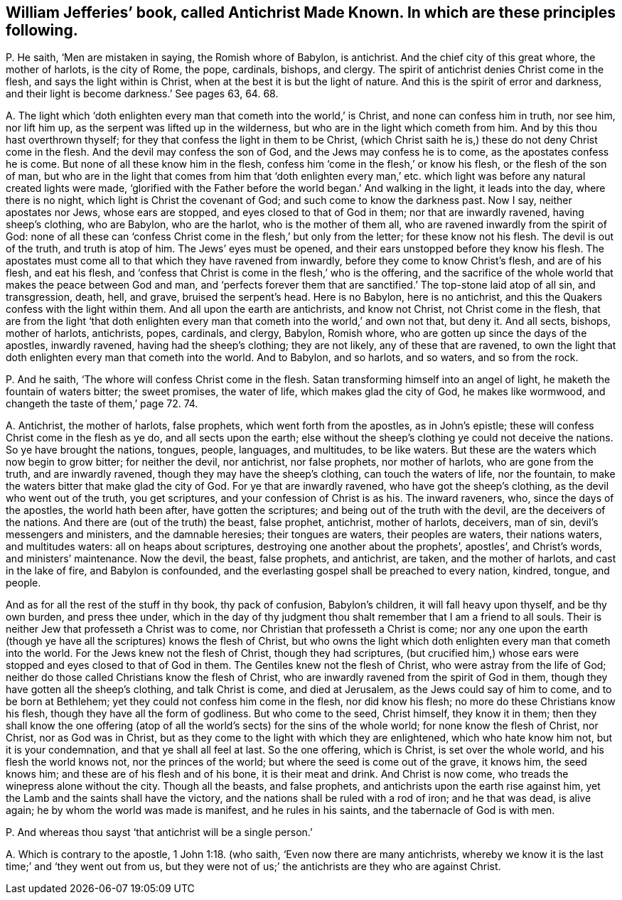 [#ch-40.style-blurb, short="Antichrist Made Known"]
== William Jefferies`' book, called [.book-title]#Antichrist Made Known.# In which are these principles following.

[.discourse-part]
P+++.+++ He saith, '`Men are mistaken in saying, the Romish whore of Babylon, is antichrist.
And the chief city of this great whore, the mother of harlots, is the city of Rome,
the pope, cardinals, bishops, and clergy.
The spirit of antichrist denies Christ come in the flesh,
and says the light within is Christ, when at the best it is but the light of nature.
And this is the spirit of error and darkness,
and their light is become darkness.`' See pages 63, 64. 68.

[.discourse-part]
A+++.+++ The light which '`doth enlighten every man that cometh into the world,`' is Christ,
and none can confess him in truth, nor see him, nor lift him up,
as the serpent was lifted up in the wilderness,
but who are in the light which cometh from him.
And by this thou hast overthrown thyself;
for they that confess the light in them to be Christ,
(which Christ saith he is,) these do not deny Christ come in the flesh.
And the devil may confess the son of God, and the Jews may confess he is to come,
as the apostates confess he is come.
But none of all these know him in the flesh,
confess him '`come in the flesh,`' or know his flesh, or the flesh of the son of man,
but who are in the light that comes from him that '`doth enlighten every
man,`' etc. which light was before any natural created lights were made,
'`glorified with the Father before the world began.`' And walking in the light,
it leads into the day, where there is no night,
which light is Christ the covenant of God; and such come to know the darkness past.
Now I say, neither apostates nor Jews, whose ears are stopped,
and eyes closed to that of God in them; nor that are inwardly ravened,
having sheep`'s clothing, who are Babylon, who are the harlot,
who is the mother of them all, who are ravened inwardly from the spirit of God:
none of all these can '`confess Christ come in the flesh,`' but only from the letter;
for these know not his flesh.
The devil is out of the truth, and truth is atop of him.
The Jews`' eyes must be opened, and their ears unstopped before they know his flesh.
The apostates must come all to that which they have ravened from inwardly,
before they come to know Christ`'s flesh, and are of his flesh, and eat his flesh,
and '`confess that Christ is come in the flesh,`' who is the offering,
and the sacrifice of the whole world that makes the peace between God and man,
and '`perfects forever them that are sanctified.`' The top-stone laid atop of all sin,
and transgression, death, hell, and grave, bruised the serpent`'s head.
Here is no Babylon, here is no antichrist,
and this the Quakers confess with the light within them.
And all upon the earth are antichrists, and know not Christ,
not Christ come in the flesh,
that are from the light '`that doth enlighten every
man that cometh into the world,`' and own not that,
but deny it.
And all sects, bishops, mother of harlots, antichrists, popes, cardinals, and clergy,
Babylon, Romish whore, who are gotten up since the days of the apostles,
inwardly ravened, having had the sheep`'s clothing; they are not likely,
any of these that are ravened,
to own the light that doth enlighten every man that cometh into the world.
And to Babylon, and so harlots, and so waters, and so from the rock.

[.discourse-part]
P+++.+++ And he saith, '`The whore will confess Christ come in the flesh.
Satan transforming himself into an angel of light,
he maketh the fountain of waters bitter; the sweet promises, the water of life,
which makes glad the city of God, he makes like wormwood,
and changeth the taste of them,`' page 72. 74.

[.discourse-part]
A+++.+++ Antichrist, the mother of harlots, false prophets, which went forth from the apostles,
as in John`'s epistle; these will confess Christ come in the flesh as ye do,
and all sects upon the earth;
else without the sheep`'s clothing ye could not deceive the nations.
So ye have brought the nations, tongues, people, languages, and multitudes,
to be like waters.
But these are the waters which now begin to grow bitter; for neither the devil,
nor antichrist, nor false prophets, nor mother of harlots, who are gone from the truth,
and are inwardly ravened, though they may have the sheep`'s clothing,
can touch the waters of life, nor the fountain,
to make the waters bitter that make glad the city of God.
For ye that are inwardly ravened, who have got the sheep`'s clothing,
as the devil who went out of the truth, you get scriptures,
and your confession of Christ is as his.
The inward raveners, who, since the days of the apostles, the world hath been after,
have gotten the scriptures; and being out of the truth with the devil,
are the deceivers of the nations.
And there are (out of the truth) the beast, false prophet, antichrist, mother of harlots,
deceivers, man of sin, devil`'s messengers and ministers, and the damnable heresies;
their tongues are waters, their peoples are waters, their nations waters,
and multitudes waters: all on heaps about scriptures,
destroying one another about the prophets`', apostles`', and Christ`'s words,
and ministers`' maintenance.
Now the devil, the beast, false prophets, and antichrist, are taken,
and the mother of harlots, and cast in the lake of fire, and Babylon is confounded,
and the everlasting gospel shall be preached to every nation, kindred, tongue,
and people.

And as for all the rest of the stuff in thy book, thy pack of confusion,
Babylon`'s children, it will fall heavy upon thyself, and be thy own burden,
and press thee under,
which in the day of thy judgment thou shalt remember that I am a friend to all souls.
Their is neither Jew that professeth a Christ was to come,
nor Christian that professeth a Christ is come;
nor any one upon the earth (though ye have all the scriptures) knows the flesh of Christ,
but who owns the light which doth enlighten every man that cometh into the world.
For the Jews knew not the flesh of Christ, though they had scriptures,
(but crucified him,) whose ears were stopped and eyes closed to that of God in them.
The Gentiles knew not the flesh of Christ, who were astray from the life of God;
neither do those called Christians know the flesh of Christ,
who are inwardly ravened from the spirit of God in them,
though they have gotten all the sheep`'s clothing, and talk Christ is come,
and died at Jerusalem, as the Jews could say of him to come, and to be born at Bethlehem;
yet they could not confess him come in the flesh, nor did know his flesh;
no more do these Christians know his flesh, though they have all the form of godliness.
But who come to the seed, Christ himself, they know it in them;
then they shall know the one offering (atop of all
the world`'s sects) for the sins of the whole world;
for none know the flesh of Christ, nor Christ, nor as God was in Christ,
but as they come to the light with which they are enlightened,
which who hate know him not, but it is your condemnation,
and that ye shall all feel at last.
So the one offering, which is Christ, is set over the whole world,
and his flesh the world knows not, nor the princes of the world;
but where the seed is come out of the grave, it knows him, the seed knows him;
and these are of his flesh and of his bone, it is their meat and drink.
And Christ is now come, who treads the winepress alone without the city.
Though all the beasts, and false prophets,
and antichrists upon the earth rise against him,
yet the Lamb and the saints shall have the victory,
and the nations shall be ruled with a rod of iron; and he that was dead, is alive again;
he by whom the world was made is manifest, and he rules in his saints,
and the tabernacle of God is with men.

[.discourse-part]
P+++.+++ And whereas thou sayst '`that antichrist will be a single person.`'

[.discourse-part]
A+++.+++ Which is contrary to the apostle, 1 John 1:18. (who saith,
'`Even now there are many antichrists,
whereby we know it is the last time;`' and '`they went out from us,
but they were not of us;`' the antichrists are they who are against Christ.
